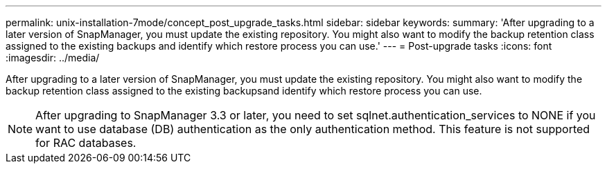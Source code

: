 ---
permalink: unix-installation-7mode/concept_post_upgrade_tasks.html
sidebar: sidebar
keywords: 
summary: 'After upgrading to a later version of SnapManager, you must update the existing repository. You might also want to modify the backup retention class assigned to the existing backups and identify which restore process you can use.'
---
= Post-upgrade tasks
:icons: font
:imagesdir: ../media/

[.lead]
After upgrading to a later version of SnapManager, you must update the existing repository. You might also want to modify the backup retention class assigned to the existing backupsand identify which restore process you can use.

NOTE: After upgrading to SnapManager 3.3 or later, you need to set sqlnet.authentication_services to NONE if you want to use database (DB) authentication as the only authentication method. This feature is not supported for RAC databases.
